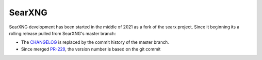 =======
SearXNG
=======

SearXNG development has been started in the middle of 2021 as a fork of the
searx project.  Since it beginning its a rolling release pulled from SearXNG's
master branch:

- The CHANGELOG_ is replaced by the commit history of the master branch.
- Since merged PR-229_, the version number is based on the git commit

.. _CHANGELOG: https://github.com/ChathurangaCPM/search-engine/commits/master
.. _PR-229: https://github.com/ChathurangaCPM/search-engine/pull/229

